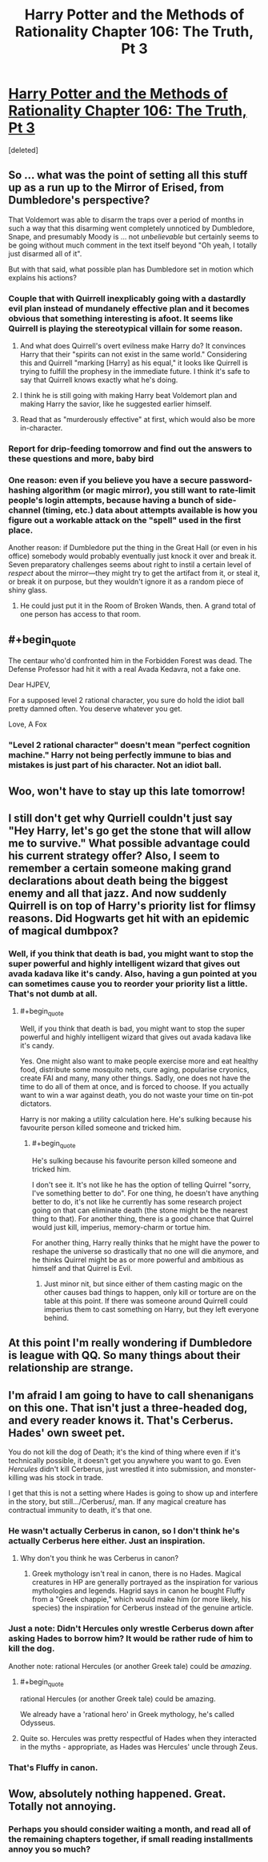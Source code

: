 #+TITLE: Harry Potter and the Methods of Rationality Chapter 106: The Truth, Pt 3

* [[https://www.fanfiction.net/s/5782108/106/Harry-Potter-and-the-Methods-of-Rationality][Harry Potter and the Methods of Rationality Chapter 106: The Truth, Pt 3]]
:PROPERTIES:
:Score: 35
:DateUnix: 1424221772.0
:END:
[deleted]


** So ... what was the point of setting all this stuff up as a run up to the Mirror of Erised, from Dumbledore's perspective?

That Voldemort was able to disarm the traps over a period of months in such a way that this disarming went completely unnoticed by Dumbledore, Snape, and presumably Moody is ... not /unbelievable/ but certainly seems to be going without much comment in the text itself beyond "Oh yeah, I totally just disarmed all of it".

But with that said, what possible plan has Dumbledore set in motion which explains his actions?
:PROPERTIES:
:Author: alexanderwales
:Score: 9
:DateUnix: 1424223220.0
:END:

*** Couple that with Quirrell inexplicably going with a dastardly evil plan instead of mundanely effective plan and it becomes obvious that something interesting is afoot. It seems like Quirrell is playing the stereotypical villain for some reason.
:PROPERTIES:
:Author: AugSphere
:Score: 5
:DateUnix: 1424246900.0
:END:

**** And what does Quirrell's overt evilness make Harry do? It convinces Harry that their "spirits can not exist in the same world." Considering this and Quirrell "marking [Harry] as his equal," it looks like Quirrell is trying to fulfill the prophesy in the immediate future. I think it's safe to say that Quirrell knows exactly what he's doing.
:PROPERTIES:
:Author: CopperZirconium
:Score: 4
:DateUnix: 1424274555.0
:END:


**** I think he is still going with making Harry beat Voldemort plan and making Harry the savior, like he suggested earlier himself.
:PROPERTIES:
:Author: kaukamieli
:Score: 3
:DateUnix: 1424255085.0
:END:


**** Read that as "murderously effective" at first, which would also be more in-character.
:PROPERTIES:
:Author: PeridexisErrant
:Score: 1
:DateUnix: 1424343340.0
:END:


*** Report for drip-feeding tomorrow and find out the answers to these questions and more, baby bird
:PROPERTIES:
:Author: PL_TOC
:Score: 14
:DateUnix: 1424227619.0
:END:


*** One reason: even if you believe you have a secure password-hashing algorithm (or magic mirror), you still want to rate-limit people's login attempts, because having a bunch of side-channel (timing, etc.) data about attempts available is how you figure out a workable attack on the "spell" used in the first place.

Another reason: if Dumbledore put the thing in the Great Hall (or even in his office) somebody would probably eventually just knock it over and break it. Seven preparatory challenges seems about right to instil a certain level of /respect/ about the mirror---they might try to get the artifact from it, or steal it, or break it on purpose, but they wouldn't ignore it as a random piece of shiny glass.
:PROPERTIES:
:Author: derefr
:Score: 2
:DateUnix: 1424246464.0
:END:

**** He could just put it in the Room of Broken Wands, then. A grand total of one person has access to that room.
:PROPERTIES:
:Score: 1
:DateUnix: 1424273883.0
:END:


** #+begin_quote
  The centaur who'd confronted him in the Forbidden Forest was dead. The Defense Professor had hit it with a real Avada Kedavra, not a fake one.
#+end_quote

Dear HJPEV,

For a supposed level 2 rational character, you sure do hold the idiot ball pretty damned often. You deserve whatever you get.

Love, A Fox
:PROPERTIES:
:Author: Newfur
:Score: 7
:DateUnix: 1424244038.0
:END:

*** "Level 2 rational character" doesn't mean "perfect cognition machine." Harry not being perfectly immune to bias and mistakes is just part of his character. Not an idiot ball.
:PROPERTIES:
:Author: Detsuahxe
:Score: 10
:DateUnix: 1424253345.0
:END:


** Woo, won't have to stay up this late tomorrow!
:PROPERTIES:
:Author: Gurkenglas
:Score: 3
:DateUnix: 1424221874.0
:END:


** I still don't get why Qurriell couldn't just say "Hey Harry, let's go get the stone that will allow me to survive." What possible advantage could his current strategy offer? Also, I seem to remember a certain someone making grand declarations about death being the biggest enemy and all that jazz. And now suddenly Quirrell is on top of Harry's priority list for flimsy reasons. Did Hogwarts get hit with an epidemic of magical dumbpox?
:PROPERTIES:
:Author: AugSphere
:Score: 2
:DateUnix: 1424246356.0
:END:

*** Well, if you think that death is bad, you might want to stop the super powerful and highly intelligent wizard that gives out avada kadava like it's candy. Also, having a gun pointed at you can sometimes cause you to reorder your priority list a little. That's not dumb at all.
:PROPERTIES:
:Author: Bobertus
:Score: 4
:DateUnix: 1424255919.0
:END:

**** #+begin_quote
  Well, if you think that death is bad, you might want to stop the super powerful and highly intelligent wizard that gives out avada kadava like it's candy.
#+end_quote

Yes. One might also want to make people exercise more and eat healthy food, distribute some mosquito nets, cure aging, popularise cryonics, create FAI and many, many other things. Sadly, one does not have the time to do all of them at once, and is forced to choose. If you actually want to win a war against death, you do not waste your time on tin-pot dictators.

Harry is nor making a utility calculation here. He's sulking because his favourite person killed someone and tricked him.
:PROPERTIES:
:Author: AugSphere
:Score: 1
:DateUnix: 1424264005.0
:END:

***** #+begin_quote
  He's sulking because his favourite person killed someone and tricked him.
#+end_quote

I don't see it. It's not like he has the option of telling Quirrel "sorry, I've something better to do". For one thing, he doesn't have anything better to do, it's not like he currently has some research project going on that can eliminate death (the stone might be the nearest thing to that). For another thing, there is a good chance that Quirrel would just kill, imperius, memory-charm or tortue him.

For another thing, Harry really thinks that he might have the power to reshape the universe so drastically that no one will die anymore, and he thinks Quirrel might be as or more powerful and ambitious as himself and that Quirrel is Evil.
:PROPERTIES:
:Author: Bobertus
:Score: 5
:DateUnix: 1424264658.0
:END:

****** Just minor nit, but since either of them casting magic on the other causes bad things to happen, only kill or torture are on the table at this point. If there was someone around Quirrell could imperius them to cast something on Harry, but they left everyone behind.
:PROPERTIES:
:Author: IX-103
:Score: 3
:DateUnix: 1424268321.0
:END:


** At this point I'm really wondering if Dumbledore is league with QQ. So many things about their relationship are strange.
:PROPERTIES:
:Author: tactical_retreat
:Score: 2
:DateUnix: 1424283615.0
:END:


** I'm afraid I am going to have to call shenanigans on this one. That isn't just a three-headed dog, and every reader knows it. That's Cerberus. Hades' own sweet pet.

You do not kill the dog of Death; it's the kind of thing where even if it's technically possible, it doesn't get you anywhere you want to go. Even /Hercules/ didn't kill Cerberus, just wrestled it into submission, and monster-killing was his stock in trade.

I get that this is not a setting where Hades is going to show up and interfere in the story, but still.../Cerberus/, man. If any magical creature has contractual immunity to death, it's that one.
:PROPERTIES:
:Author: TastyBrainMeats
:Score: 5
:DateUnix: 1424234950.0
:END:

*** He wasn't actually Cerberus in canon, so I don't think he's actually Cerberus here either. Just an inspiration.
:PROPERTIES:
:Author: NotUnusualYet
:Score: 9
:DateUnix: 1424240617.0
:END:

**** Why don't you think he was Cerberus in canon?
:PROPERTIES:
:Author: TastyBrainMeats
:Score: 1
:DateUnix: 1424282137.0
:END:

***** Greek mythology isn't real in canon, there is no Hades. Magical creatures in HP are generally portrayed as the inspiration for various mythologies and legends. Hagrid says in canon he bought Fluffy from a "Greek chappie," which would make him (or more likely, his species) the inspiration for Cerberus instead of the genuine article.
:PROPERTIES:
:Author: NotUnusualYet
:Score: 3
:DateUnix: 1424283006.0
:END:


*** Just a note: Didn't Hercules only wrestle Cerberus down after asking Hades to borrow him? It would be rather rude of him to kill the dog.

Another note: rational Hercules (or another Greek tale) could be /amazing/.
:PROPERTIES:
:Score: 7
:DateUnix: 1424237653.0
:END:

**** #+begin_quote
  rational Hercules (or another Greek tale) could be amazing.
#+end_quote

We already have a 'rational hero' in Greek mythology, he's called Odysseus.
:PROPERTIES:
:Author: ArisKatsaris
:Score: 6
:DateUnix: 1424250708.0
:END:


**** Quite so. Hercules was pretty respectful of Hades when they interacted in the myths - appropriate, as Hades was Hercules' uncle through Zeus.
:PROPERTIES:
:Author: TastyBrainMeats
:Score: 3
:DateUnix: 1424238037.0
:END:


*** That's Fluffy in canon.
:PROPERTIES:
:Author: gridpoint
:Score: 7
:DateUnix: 1424245244.0
:END:


** Wow, absolutely nothing happened. Great. Totally not annoying.
:PROPERTIES:
:Author: chaosmosis
:Score: 3
:DateUnix: 1424231139.0
:END:

*** Perhaps you should consider waiting a month, and read all of the remaining chapters together, if small reading installments annoy you so much?
:PROPERTIES:
:Author: ArisKatsaris
:Score: 8
:DateUnix: 1424250878.0
:END:
